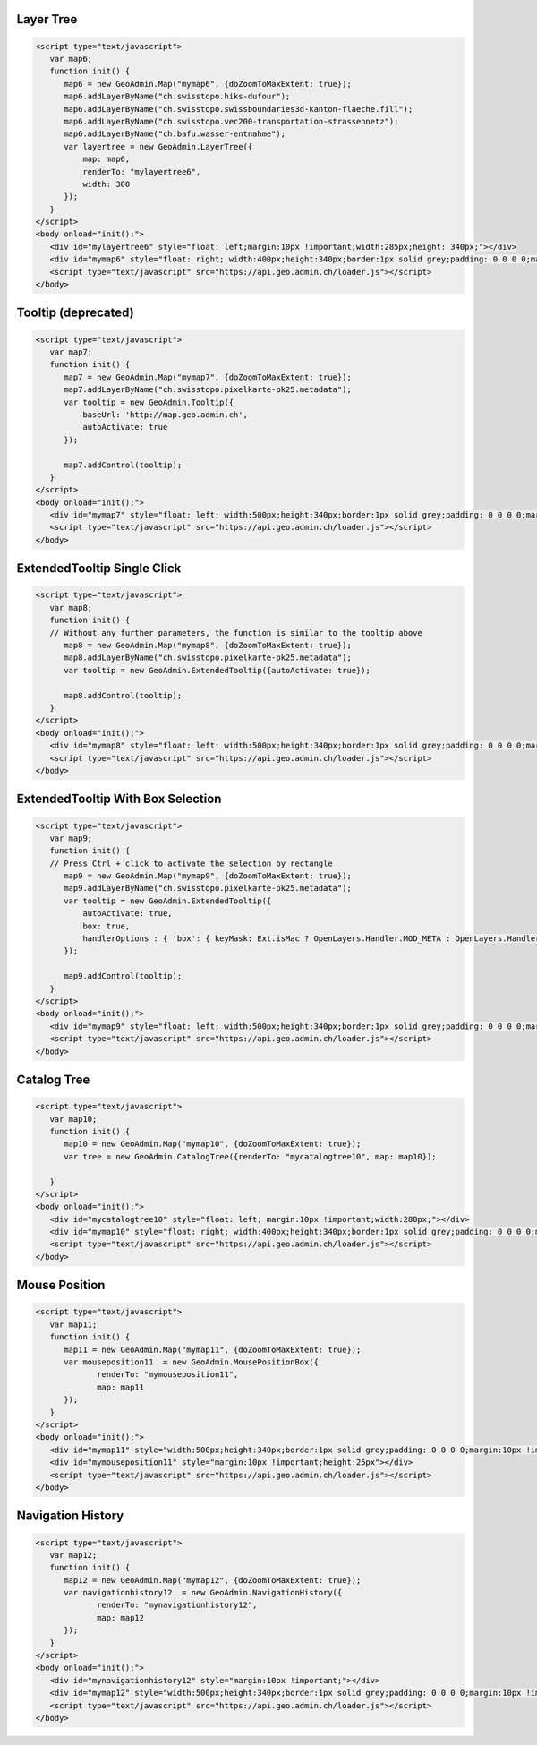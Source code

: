 .. raw:: html

   <script language=javascript type='text/javascript'>

   function hidediv(div, showDiv, hideDiv) {
      document.getElementById(div).style.visibility = 'hidden';
      document.getElementById(div).style.display = 'none';
      document.getElementById(hideDiv).style.visibility = 'hidden';
      document.getElementById(hideDiv).style.display = 'none';
      document.getElementById(showDiv).style.visibility = 'visible';
      document.getElementById(showDiv).style.display = 'block';
   }

   function showdiv(div, showDiv, hideDiv) {
      document.getElementById(div).style.visibility = 'visible';
      document.getElementById(div).style.display = 'block';
      document.getElementById(showDiv).style.visibility = 'hidden';
      document.getElementById(showDiv).style.display = 'none';
      document.getElementById(hideDiv).style.visibility = 'visible';
      document.getElementById(hideDiv).style.display = 'block';
   }
   </script>

.. _layer-tree1:

Layer Tree
----------

.. raw:: html

   <body>
      <div id="mylayertree6" style="float: left; margin:10px !important;width:285px;height: 340px;"></div>
      <div id="mymap6" style="float: right; width:400px;height:340px;border:1px solid grey;padding: 0 0 0 0;margin:10px !important;"></div>
      <div id="myclear" style="clear: both;"></div>
   </body>

.. raw:: html

    <a id="showRef6" href="javascript:showdiv('codeBlock6','showRef6','hideRef6')" style="display: none; visibility: hidden; margin:10px !important;">Show code</a>
    <a id="hideRef6" href="javascript:hidediv('codeBlock6','showRef6','hideRef6')" style="margin:10px !important;">Hide code</a>
    <div id="codeBlock6" style="margin:10px !important;">

.. code-block:: html

   <script type="text/javascript">
      var map6;
      function init() {
         map6 = new GeoAdmin.Map("mymap6", {doZoomToMaxExtent: true});
         map6.addLayerByName("ch.swisstopo.hiks-dufour");
         map6.addLayerByName("ch.swisstopo.swissboundaries3d-kanton-flaeche.fill");
         map6.addLayerByName("ch.swisstopo.vec200-transportation-strassennetz");
         map6.addLayerByName("ch.bafu.wasser-entnahme");
         var layertree = new GeoAdmin.LayerTree({
             map: map6,
             renderTo: "mylayertree6",
             width: 300
         });
      }
   </script>
   <body onload="init();">
      <div id="mylayertree6" style="float: left;margin:10px !important;width:285px;height: 340px;"></div>
      <div id="mymap6" style="float: right; width:400px;height:340px;border:1px solid grey;padding: 0 0 0 0;margin:10px !important;"></div>
      <script type="text/javascript" src="https://api.geo.admin.ch/loader.js"></script>
   </body>

.. raw:: html

    </div>

.. _tooltip:

Tooltip (deprecated)
--------------------

.. raw:: html

   <body>
      <div id="mymap7" style="float: left; width:500px;height:340px;border:1px solid grey;padding: 0 0 0 0;margin:10px !important;"></div>
      <div id="myclear" style="clear: both;"></div>
   </body>

.. raw:: html

    <a id="showRef7" href="javascript:showdiv('codeBlock7','showRef7','hideRef7')" style="display: none; visibility: hidden; margin:10px !important;">Show code</a>
    <a id="hideRef7" href="javascript:hidediv('codeBlock7','showRef7','hideRef7')" style="margin:10px !important;">Hide code</a>
    <div id="codeBlock7" style="margin:10px !important;">

.. code-block:: html

   <script type="text/javascript">
      var map7;
      function init() {
         map7 = new GeoAdmin.Map("mymap7", {doZoomToMaxExtent: true});
         map7.addLayerByName("ch.swisstopo.pixelkarte-pk25.metadata");
         var tooltip = new GeoAdmin.Tooltip({
             baseUrl: 'http://map.geo.admin.ch',
             autoActivate: true
         });

         map7.addControl(tooltip);
      }
   </script>
   <body onload="init();">
      <div id="mymap7" style="float: left; width:500px;height:340px;border:1px solid grey;padding: 0 0 0 0;margin:10px !important;"></div>
      <script type="text/javascript" src="https://api.geo.admin.ch/loader.js"></script>
   </body>

.. raw:: html

    </div>
    
.. _extended_tooltip:

ExtendedTooltip Single Click
----------------------------

.. raw:: html

   <body>
      <div id="mymap8" style="float: left; width:500px;height:340px;border:1px solid grey;padding: 0 0 0 0;margin:10px !important;"></div>
      <div id="myclear" style="clear: both;"></div>
   </body>

.. raw:: html

    <a id="showRef8" href="javascript:showdiv('codeBlock8','showRef8','hideRef8')" style="display: none; visibility: hidden; margin:10px !important;">Show code</a>
    <a id="hideRef8" href="javascript:hidediv('codeBlock8','showRef8','hideRef8')" style="margin:10px !important;">Hide code</a>
    <div id="codeBlock7" style="margin:10px !important;">

.. code-block:: html

   <script type="text/javascript">
      var map8;
      function init() {
      // Without any further parameters, the function is similar to the tooltip above
         map8 = new GeoAdmin.Map("mymap8", {doZoomToMaxExtent: true});
         map8.addLayerByName("ch.swisstopo.pixelkarte-pk25.metadata");
         var tooltip = new GeoAdmin.ExtendedTooltip({autoActivate: true});

         map8.addControl(tooltip);
      }
   </script>
   <body onload="init();">
      <div id="mymap8" style="float: left; width:500px;height:340px;border:1px solid grey;padding: 0 0 0 0;margin:10px !important;"></div>
      <script type="text/javascript" src="https://api.geo.admin.ch/loader.js"></script>
   </body>

.. raw:: html

    </div>
    
.. _extended_tooltip_box:

ExtendedTooltip With Box Selection
-----------------------------------

.. raw:: html

   <body>
      <div id="mymap9" style="float: left; width:500px;height:340px;border:1px solid grey;padding: 0 0 0 0;margin:10px !important;"></div>
      <div id="myclear" style="clear: both;"></div>
   </body>

.. raw:: html

    <a id="showRef9" href="javascript:showdiv('codeBlock8','showRef8','hideRef8')" style="display: none; visibility: hidden; margin:10px !important;">Show code</a>
    <a id="hideRef9" href="javascript:hidediv('codeBlock8','showRef8','hideRef8')" style="margin:10px !important;">Hide code</a>
    <div id="codeBlock7" style="margin:10px !important;">

.. code-block:: html

   <script type="text/javascript">
      var map9;
      function init() {
      // Press Ctrl + click to activate the selection by rectangle
         map9 = new GeoAdmin.Map("mymap9", {doZoomToMaxExtent: true});
         map9.addLayerByName("ch.swisstopo.pixelkarte-pk25.metadata");
         var tooltip = new GeoAdmin.ExtendedTooltip({
             autoActivate: true,
             box: true,
             handlerOptions : { 'box': { keyMask: Ext.isMac ? OpenLayers.Handler.MOD_META : OpenLayers.Handler.MOD_CTRL } }       
         });

         map9.addControl(tooltip);
      }
   </script>
   <body onload="init();">
      <div id="mymap9" style="float: left; width:500px;height:340px;border:1px solid grey;padding: 0 0 0 0;margin:10px !important;"></div>
      <script type="text/javascript" src="https://api.geo.admin.ch/loader.js"></script>
   </body>

.. raw:: html

    </div>

.. _catalog-tree:

Catalog Tree
------------

.. raw:: html

   <body>
      <div id="mycatalogtree10" style="float: left; margin:10px !important;width:280px;"></div>
      <div id="mymap10" style="float: right; width:400px;height:340px;border:1px solid grey;padding: 0 0 0 0;margin:10px !important;"></div>
      <div id="myclear" style="clear: both;"></div>
   </body>

.. raw:: html

    <a id="showRef10" href="javascript:showdiv('codeBlock8','showRef10','hideRef10')" style="display: none; visibility: hidden; margin:10px !important;">Show code</a>
    <a id="hideRef10" href="javascript:hidediv('codeBlock8','showRef10','hideRef10')" style="margin:10px !important;">Hide code</a>
    <div id="codeBlock10" style="margin:10px !important;">

.. code-block:: html

   <script type="text/javascript">
      var map10;
      function init() {
         map10 = new GeoAdmin.Map("mymap10", {doZoomToMaxExtent: true});
         var tree = new GeoAdmin.CatalogTree({renderTo: "mycatalogtree10", map: map10});

      }
   </script>
   <body onload="init();">
      <div id="mycatalogtree10" style="float: left; margin:10px !important;width:280px;"></div>
      <div id="mymap10" style="float: right; width:400px;height:340px;border:1px solid grey;padding: 0 0 0 0;margin:10px !important;"></div>
      <script type="text/javascript" src="https://api.geo.admin.ch/loader.js"></script>
   </body>

.. raw:: html

    </div>

.. _mouse-position:

Mouse Position
--------------

.. raw:: html

   <body>
      <div id="mymap11" style="width:500px;height:340px;border:1px solid grey;padding: 0 0 0 0;margin:10px !important;"></div>
      <div id="mymouseposition11" style="margin:10px !important;;height:25px"></div>
      <div id="myclear" style="clear: both;"></div>
   </body>

.. raw:: html

    <a id="showRef11" href="javascript:showdiv('codeBlock11','showRef11','hideRef11')" style="display: none; visibility: hidden; margin:10px !important;">Show code</a>
    <a id="hideRef11" href="javascript:hidediv('codeBlock11','showRef11','hideRef11')" style="margin:10px !important;">Hide code</a>
    <div id="codeBlock11" style="margin:10px !important;">

.. code-block:: html

   <script type="text/javascript">
      var map11;
      function init() {
         map11 = new GeoAdmin.Map("mymap11", {doZoomToMaxExtent: true});
         var mouseposition11  = new GeoAdmin.MousePositionBox({
                renderTo: "mymouseposition11",
                map: map11
         });
      }
   </script>
   <body onload="init();">
      <div id="mymap11" style="width:500px;height:340px;border:1px solid grey;padding: 0 0 0 0;margin:10px !important;"></div>
      <div id="mymouseposition11" style="margin:10px !important;height:25px"></div>
      <script type="text/javascript" src="https://api.geo.admin.ch/loader.js"></script>
   </body>

.. raw:: html

    </div>

.. _navigation-history:

Navigation History
------------------

.. raw:: html

   <body>
      <div id="mynavigationhistory12" style="margin:10px !important;"></div>
      <div id="mymap12" style="width:500px;height:340px;border:1px solid grey;padding: 0 0 0 0;margin:10px !important;"></div>
      <div id="myclear" style="clear: both;"></div>
   </body>

.. raw:: html

    <a id="showRef12" href="javascript:showdiv('codeBlock12','showRef12','hideRef12')" style="display: none; visibility: hidden; margin:10px !important;">Show code</a>
    <a id="hideRef12" href="javascript:hidediv('codeBlock12','showRef12','hideRef12')" style="margin:10px !important;">Hide code</a>
    <div id="codeBlock12" style="margin:10px !important;">

.. code-block:: html

   <script type="text/javascript">
      var map12;
      function init() {
         map12 = new GeoAdmin.Map("mymap12", {doZoomToMaxExtent: true});
         var navigationhistory12  = new GeoAdmin.NavigationHistory({
                renderTo: "mynavigationhistory12",
                map: map12
         });
      }
   </script>
   <body onload="init();">
      <div id="mynavigationhistory12" style="margin:10px !important;"></div>
      <div id="mymap12" style="width:500px;height:340px;border:1px solid grey;padding: 0 0 0 0;margin:10px !important;"></div>
      <script type="text/javascript" src="https://api.geo.admin.ch/loader.js"></script>
   </body>

.. raw:: html

    </div>









.. raw:: html

   <script type="text/javascript">
      var map6, map7, map8, map9, map10, map11, map12;
      function init() {
         OpenLayers.Lang.setCode(OpenLayers.Util.getParameters().lang || "de");
         
         map6 = new GeoAdmin.Map("mymap6", {doZoomToMaxExtent: true});
         map6.addLayerByName("ch.swisstopo.hiks-dufour");
         map6.addLayerByName("ch.swisstopo.swissboundaries3d-kanton-flaeche.fill");
         map6.addLayerByName("ch.bafu.wasser-entnahme");
         var layertree = new GeoAdmin.LayerTree({
             map: map6,
             renderTo: "mylayertree6",
             width: 300
         });

         map7 = new GeoAdmin.Map("mymap7", {doZoomToMaxExtent: true});
         map7.addLayerByName("ch.swisstopo.pixelkarte-pk25.metadata");
         var tooltip = new GeoAdmin.Tooltip({
             baseUrl: 'http://map.geo.admin.ch', 
             autoActivate: true, 
             box: true,
             handlerOptions: {
                 box: {
                     keyMask: Ext.isMac ? OpenLayers.Handler.MOD_META : OpenLayers.Handler.MOD_CTRL
                 }
             }
         });
         map7.addControl(tooltip);
         tooltip.activate();

         map8 = new GeoAdmin.Map("mymap8", {doZoomToMaxExtent: true});
         map8.addLayerByName("ch.swisstopo.pixelkarte-pk25.metadata");
         var tooltip = new GeoAdmin.ExtendedTooltip({autoActivate: true});
         map8.addControl(tooltip);
         
         map9 = new GeoAdmin.Map("mymap9", {doZoomToMaxExtent: true});
         map9.addLayerByName("ch.swisstopo.pixelkarte-pk25.metadata");
         var tooltip = new GeoAdmin.ExtendedTooltip({
             autoActivate: true,
             box: true,
             handlerOptions : { 'box': { keyMask: Ext.isMac ? OpenLayers.Handler.MOD_META : OpenLayers.Handler.MOD_CTRL } }       
         });

         map9.addControl(tooltip);
         
         
         map10 = new GeoAdmin.Map("mymap10", {doZoomToMaxExtent: true});
         var tree = new GeoAdmin.CatalogTree({renderTo: "mycatalogtree10", map: map10});

         map11 = new GeoAdmin.Map("mymap11", {doZoomToMaxExtent: true});
         var mouseposition11  = new GeoAdmin.MousePositionBox({
                renderTo: "mymouseposition11",
                map: map11
         });

         map12 = new GeoAdmin.Map("mymap12", {doZoomToMaxExtent: true});
         var navigationhistory12  = new GeoAdmin.NavigationHistory({
                renderTo: "mynavigationhistory12",
                map: map12
         });

      }
   </script>

   <body onload="init();">
     <script type="text/javascript" src="../../../loader.js"></script>
   </body>
